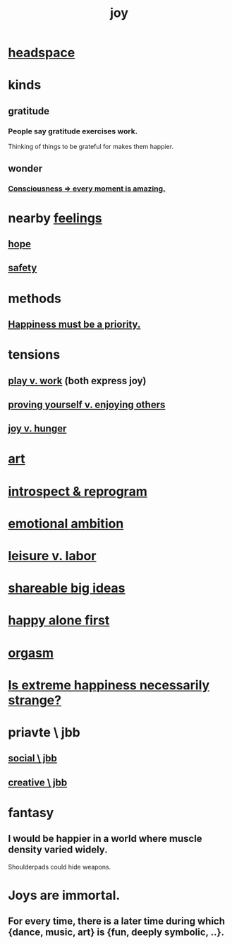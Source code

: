 :PROPERTIES:
:ID:       2b15a3ec-086b-4c66-af57-a03e706e1d84
:ROAM_ALIASES: happiness fulfillment
:END:
#+title: joy
* [[id:a4fdc0d7-8ad9-471c-a559-7bd932b0f486][headspace]]
* kinds
** gratitude
   :PROPERTIES:
   :ID:       004af7c1-02db-4545-8691-f00135b9ed48
   :END:
*** People say gratitude exercises work.
    Thinking of things to be grateful for
    makes them happier.
** wonder
   :PROPERTIES:
   :ID:       792aec5d-797b-4ff7-bc48-ea814d22c4a1
   :END:
*** [[id:858021f5-8474-4490-b30e-371159e35db6][Consciousness => every moment is amazing.]]
* nearby [[id:50132c61-a3f9-4e28-bdbd-e2d0e6f35f28][feelings]]
** [[id:55a3533c-da70-445b-bd9a-0b950f52b85d][hope]]
** [[id:2e75b219-6f4c-427f-9f61-13f618fd0e80][safety]]
* methods
** [[id:763e96f9-b1eb-4e0a-b7a7-04917a32f097][Happiness must be a priority.]]
* tensions
** [[id:e32322dd-0ae6-4c7c-a619-a32accac8763][play v. work]] (both express joy)
** [[id:e5ee5341-7ca0-4aaf-9a76-e8d5c5e352ec][proving yourself v. enjoying others]]
** [[id:040aefe7-c512-4ad9-a811-9b5950b44579][joy v. hunger]]
* [[id:e7a68f0b-f932-4978-9636-88a4ecbe639c][art]]
* [[id:a04c2b66-35bd-45f6-8dfa-5513ffe36a9c][introspect & reprogram]]
* [[id:13aba0e9-33c1-4f2b-906c-4ab3ab683522][emotional ambition]]
* [[id:b2c221c4-2ece-4334-a7a7-2bf6876128f5][leisure v. labor]]
* [[id:87b94a7c-60fe-43a9-818e-f08f5f560b70][shareable big ideas]]
* [[id:5c946bce-fb70-45f0-8efe-24b9077b0501][happy alone first]]
* [[id:f516cf30-aad5-4b56-9abb-904c29dc99c3][orgasm]]
* [[id:724081b3-b454-4c90-b980-6c004385f7e8][Is extreme happiness necessarily strange?]]
* priavte \ jbb
** [[id:0c752253-4f22-44a8-8509-dd37c3ba5a8a][social \ jbb]]
** [[id:c48c126f-c92a-48ac-bff0-28933edf859f][creative \ jbb]]
* fantasy
** I would be happier in a world where muscle density varied widely.
   Shoulderpads could hide weapons.
* Joys are immortal.
  :PROPERTIES:
  :ID:       1a59f217-71bd-4ccc-8d6a-a63f9c823378
  :END:
** For every time, there is a later time during which {dance, music, art} is {fun, deeply symbolic, ..}.
